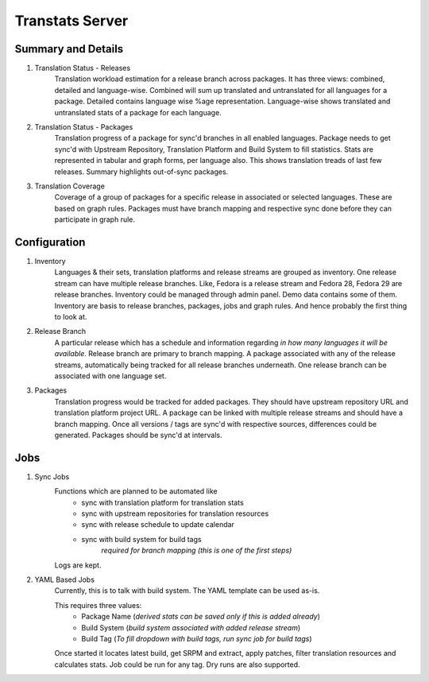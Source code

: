 ================
Transtats Server
================

Summary and Details
-------------------

1. Translation Status - Releases
    Translation workload estimation for a release branch across packages. It has three views: combined, detailed and language-wise. Combined will sum up translated and untranslated for all languages for a package. Detailed contains language wise %age representation. Language-wise shows translated and untranslated stats of a package for each language.

2. Translation Status - Packages
    Translation progress of a package for sync'd branches in all enabled languages. Package needs to get sync'd with Upstream Repository, Translation Platform and Build System to fill statistics. Stats are represented in tabular and graph forms, per language also. This shows translation treads of last few releases. Summary highlights out-of-sync packages.

3. Translation Coverage
    Coverage of a group of packages for a specific release in associated or selected languages. These are based on graph rules. Packages must have branch mapping and respective sync done before they can participate in graph rule.

Configuration
-------------

1. Inventory
    Languages & their sets, translation platforms and release streams are grouped as inventory. One release stream can have multiple release branches. Like, Fedora is a release stream and Fedora 28, Fedora 29 are release branches. Inventory could be managed through admin panel. Demo data contains some of them. Inventory are basis to release branches, packages, jobs and graph rules. And hence probably the first thing to look at.

2. Release Branch
    A particular release which has a schedule and information regarding *in how many languages it will be available*. Release branch are primary to branch mapping. A package associated with any of the release streams, automatically being tracked for all release branches underneath. One release branch can be associated with one language set.

3. Packages
    Translation progress would be tracked for added packages. They should have upstream repository URL and translation platform project URL. A package can be linked with multiple release streams and should have a branch mapping. Once all versions / tags are sync'd with respective sources, differences could be generated. Packages should be sync'd at intervals.

Jobs
----

1. Sync Jobs
    Functions which are planned to be automated like
     - sync with translation platform for translation stats
     - sync with upstream repositories for translation resources
     - sync with release schedule to update calendar
     - sync with build system for build tags
        *required for branch mapping (this is one of the first steps)*

    Logs are kept.

2. YAML Based Jobs
    Currently, this is to talk with build system. The YAML template can be used as-is.

    This requires three values:
     - Package Name (*derived stats can be saved only if this is added already*)
     - Build System (*build system associated with added release stream*)
     - Build Tag (*To fill dropdown with build tags, run sync job for build tags*)

    Once started it locates latest build, get SRPM and extract, apply patches, filter translation resources and calculates stats. Job could be run for any tag. Dry runs are also supported.
